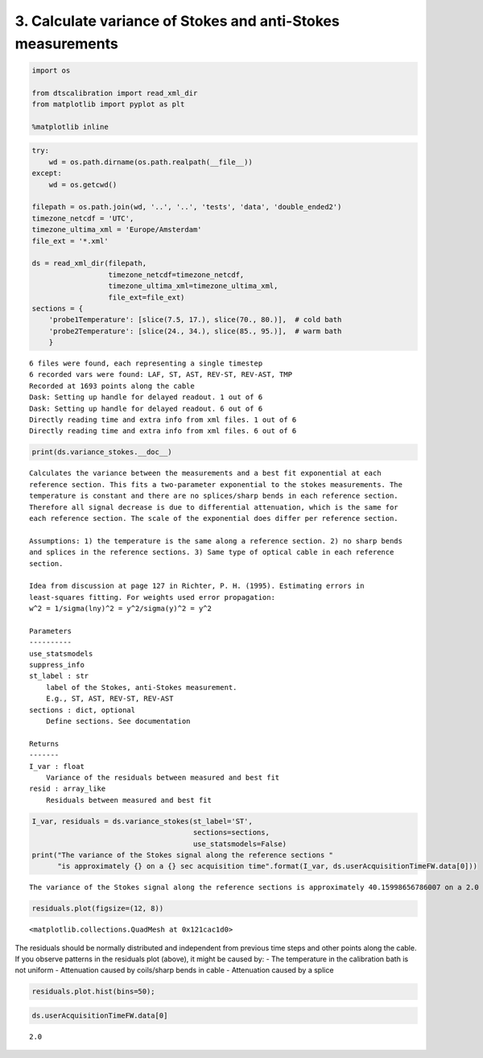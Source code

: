 
3. Calculate variance of Stokes and anti-Stokes measurements
============================================================

.. code:: ipython3

    import os
    
    from dtscalibration import read_xml_dir
    from matplotlib import pyplot as plt
    
    %matplotlib inline

.. code:: ipython3

    try:
        wd = os.path.dirname(os.path.realpath(__file__))
    except:
        wd = os.getcwd()
    
    filepath = os.path.join(wd, '..', '..', 'tests', 'data', 'double_ended2')
    timezone_netcdf = 'UTC',
    timezone_ultima_xml = 'Europe/Amsterdam'
    file_ext = '*.xml'
    
    ds = read_xml_dir(filepath,
                      timezone_netcdf=timezone_netcdf,
                      timezone_ultima_xml=timezone_ultima_xml,
                      file_ext=file_ext)
    sections = {
        'probe1Temperature': [slice(7.5, 17.), slice(70., 80.)],  # cold bath
        'probe2Temperature': [slice(24., 34.), slice(85., 95.)],  # warm bath
        }


.. parsed-literal::

    6 files were found, each representing a single timestep
    6 recorded vars were found: LAF, ST, AST, REV-ST, REV-AST, TMP
    Recorded at 1693 points along the cable
    Dask: Setting up handle for delayed readout. 1 out of 6
    Dask: Setting up handle for delayed readout. 6 out of 6
    Directly reading time and extra info from xml files. 1 out of 6
    Directly reading time and extra info from xml files. 6 out of 6


.. code:: ipython3

    print(ds.variance_stokes.__doc__)


.. parsed-literal::

    
            Calculates the variance between the measurements and a best fit exponential at each
            reference section. This fits a two-parameter exponential to the stokes measurements. The
            temperature is constant and there are no splices/sharp bends in each reference section.
            Therefore all signal decrease is due to differential attenuation, which is the same for
            each reference section. The scale of the exponential does differ per reference section.
    
            Assumptions: 1) the temperature is the same along a reference section. 2) no sharp bends
            and splices in the reference sections. 3) Same type of optical cable in each reference
            section.
    
            Idea from discussion at page 127 in Richter, P. H. (1995). Estimating errors in
            least-squares fitting. For weights used error propagation:
            w^2 = 1/sigma(lny)^2 = y^2/sigma(y)^2 = y^2
    
            Parameters
            ----------
            use_statsmodels
            suppress_info
            st_label : str
                label of the Stokes, anti-Stokes measurement.
                E.g., ST, AST, REV-ST, REV-AST
            sections : dict, optional
                Define sections. See documentation
    
            Returns
            -------
            I_var : float
                Variance of the residuals between measured and best fit
            resid : array_like
                Residuals between measured and best fit
            


.. code:: ipython3

    I_var, residuals = ds.variance_stokes(st_label='ST', 
                                          sections=sections, 
                                          use_statsmodels=False)
    print("The variance of the Stokes signal along the reference sections "
          "is approximately {} on a {} sec acquisition time".format(I_var, ds.userAcquisitionTimeFW.data[0]))


.. parsed-literal::

    The variance of the Stokes signal along the reference sections is approximately 40.15998656786007 on a 2.0 sec acquisition time


.. code:: ipython3

    residuals.plot(figsize=(12, 8))




.. parsed-literal::

    <matplotlib.collections.QuadMesh at 0x121cac1d0>




.. image:: 03Calculate_variance_Stokes.ipynb_files/03Calculate_variance_Stokes.ipynb_5_1.png


The residuals should be normally distributed and independent from
previous time steps and other points along the cable. If you observe
patterns in the residuals plot (above), it might be caused by: - The
temperature in the calibration bath is not uniform - Attenuation caused
by coils/sharp bends in cable - Attenuation caused by a splice

.. code:: ipython3

    residuals.plot.hist(bins=50);



.. image:: 03Calculate_variance_Stokes.ipynb_files/03Calculate_variance_Stokes.ipynb_7_0.png


.. code:: ipython3

    ds.userAcquisitionTimeFW.data[0]




.. parsed-literal::

    2.0


